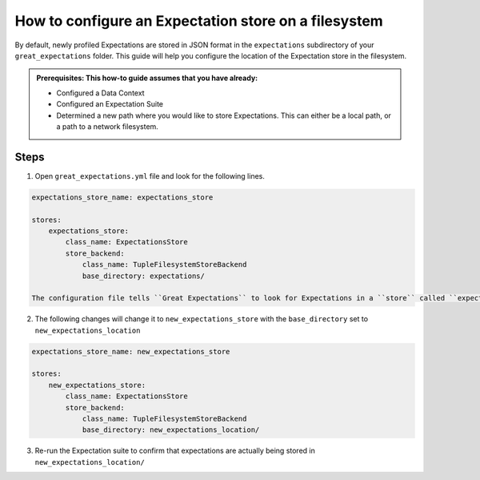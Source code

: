 .. _how_to_guides__configuring_metadata_stores__how_to_configure_an_expectation_store_on_a_filesystem:

How to configure an Expectation store on a filesystem
=====================================================


By default, newly profiled Expectations are stored in JSON format in the ``expectations`` subdirectory of your ``great_expectations`` folder.  This guide will help you configure the location of the Expectation store in the filesystem.

.. admonition:: Prerequisites: This how-to guide assumes that you have already:

    - Configured a Data Context
    - Configured an Expectation Suite
    - Determined a new path where you would like to store Expectations. This can either be a local path, or a path to a network filesystem.

Steps
-----

1. Open ``great_expectations.yml`` file and look for the following lines.

.. code-block:: yaml

    expectations_store_name: expectations_store

    stores:
        expectations_store:
            class_name: ExpectationsStore
            store_backend:
                class_name: TupleFilesystemStoreBackend
                base_directory: expectations/

    The configuration file tells ``Great Expectations`` to look for Expectations in a ``store`` called ``expectation_store``. Further down, the ``base_directory`` for ``expectations_store`` is set to ``expectations/``, which is the default.

2. The following changes will change it to ``new_expectations_store`` with the ``base_directory`` set to ``new_expectations_location``


.. code-block:: yaml

    expectations_store_name: new_expectations_store

    stores:
        new_expectations_store:
            class_name: ExpectationsStore
            store_backend:
                class_name: TupleFilesystemStoreBackend
                base_directory: new_expectations_location/

3. Re-run the Expectation suite to confirm that expectations are actually being stored in ``new_expectations_location/``

.. discourse::
    :topic_identifier: 182
